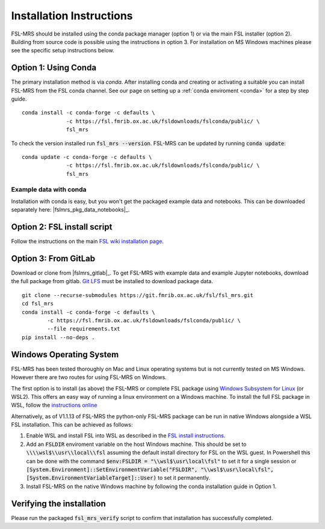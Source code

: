 .. _install:

Installation Instructions
=========================

FSL-MRS should be installed using the conda package manager (option 1) or via the main FSL installer (option 2). Building from source code is possible using the instructions in option 3. For installation on MS Windows machines please see the specific setup instructions below.


Option 1: Using Conda
~~~~~~~~~~~~~~~~~~~~~

The primary installation method is via *conda*. After installing conda and creating or activating a suitable you can install FSL-MRS from the FSL conda channel. See our page on setting up a :ref:`conda enviroment 
<conda>` for a step by step guide.

::

    conda install -c conda-forge -c defaults \
                  -c https://fsl.fmrib.ox.ac.uk/fsldownloads/fslconda/public/ \
                  fsl_mrs

To check the version installed run :code:`fsl_mrs --version`. FSL-MRS can be updated by running :code:`conda update`:

::

    conda update -c conda-forge -c defaults \
                  -c https://fsl.fmrib.ox.ac.uk/fsldownloads/fslconda/public/ \
                  fsl_mrs

Example data with conda
-----------------------
Installation with conda is easy, but you won't get the packaged example data and notebooks. This can be downloaded separately here: |fslmrs_pkg_data_notebooks|_.

Option 2: FSL install script
~~~~~~~~~~~~~~~~~~~~~~~~~~~~
Follow the instructions on the main `FSL wiki installation page <https://fsl.fmrib.ox.ac.uk/fsl/fslwiki/FslInstallation>`_.

Option 3: From GitLab
~~~~~~~~~~~~~~~~~~~~~
Download or clone from |fslmrs_gitlab|_. To get FSL-MRS with example data and example Jupyter notebooks, download the full package from gitlab. `Git LFS <https://git-lfs.github.com/>`_ must be installed to download package data.

::

    git clone --recurse-submodules https://git.fmrib.ox.ac.uk/fsl/fsl_mrs.git
    cd fsl_mrs
    conda install -c conda-forge -c defaults \
            -c https://fsl.fmrib.ox.ac.uk/fsldownloads/fslconda/public/ \
            --file requirements.txt
    pip install --no-deps .


Windows Operating System
~~~~~~~~~~~~~~~~~~~~~~~~
FSL-MRS has been tested thoroughly on Mac and Linux operating systems but is not currently tested on MS Windows. However there are two routes for using FSL-MRS on Windows.

The first option is to install (as above) the FSL-MRS or complete FSL package using `Windows Subsystem for Linux <https://docs.microsoft.com/en-us/windows/wsl/install-win10>`_ (or WSL2). This offers an easy way of running a linux environment on a Windows machine. To install the full FSL package in WSL, follow the `instructions online <https://fsl.fmrib.ox.ac.uk/fsl/fslwiki/FslInstallation/Windows#Windows_Subsystem_for_Linux>`_

Alternatively, as of V1.1.13 of FSL-MRS the python-only FSL-MRS package can be run in native Windows alongside a WSL FSL installation. This can be achieved as follows:

1. Enable WSL and install FSL into WSL as described in the `FSL install instructions <https://fsl.fmrib.ox.ac.uk/fsl/fslwiki/FslInstallation/Windows#Windows_Subsystem_for_Linux>`_.

2. Add an :code:`FSLDIR` enviroment variable on the host Windows machine. This should be set to :code:`\\\\wsl$\\usr\\local\\fsl` assuming the default install directory for FSL on the WSL guest. In Powershell this can be done with the command :code:`$env:FSLDIR = "\\wsl$\usr\local\fsl"` to set it for a single session or :code:`[System.Environment]::SetEnvironmentVariable("FSLDIR", "\\wsl$\usr\local\fsl", [System.EnvironmentVariableTarget]::User)` to set it permanently.

3. Install FSL-MRS on the native Windows machine by following the conda installation guide in Option 1.

Verifying the installation
~~~~~~~~~~~~~~~~~~~~~~~~~~

Please run the packaged :code:`fsl_mrs_verify` script to confirm that installation has successfully completed.